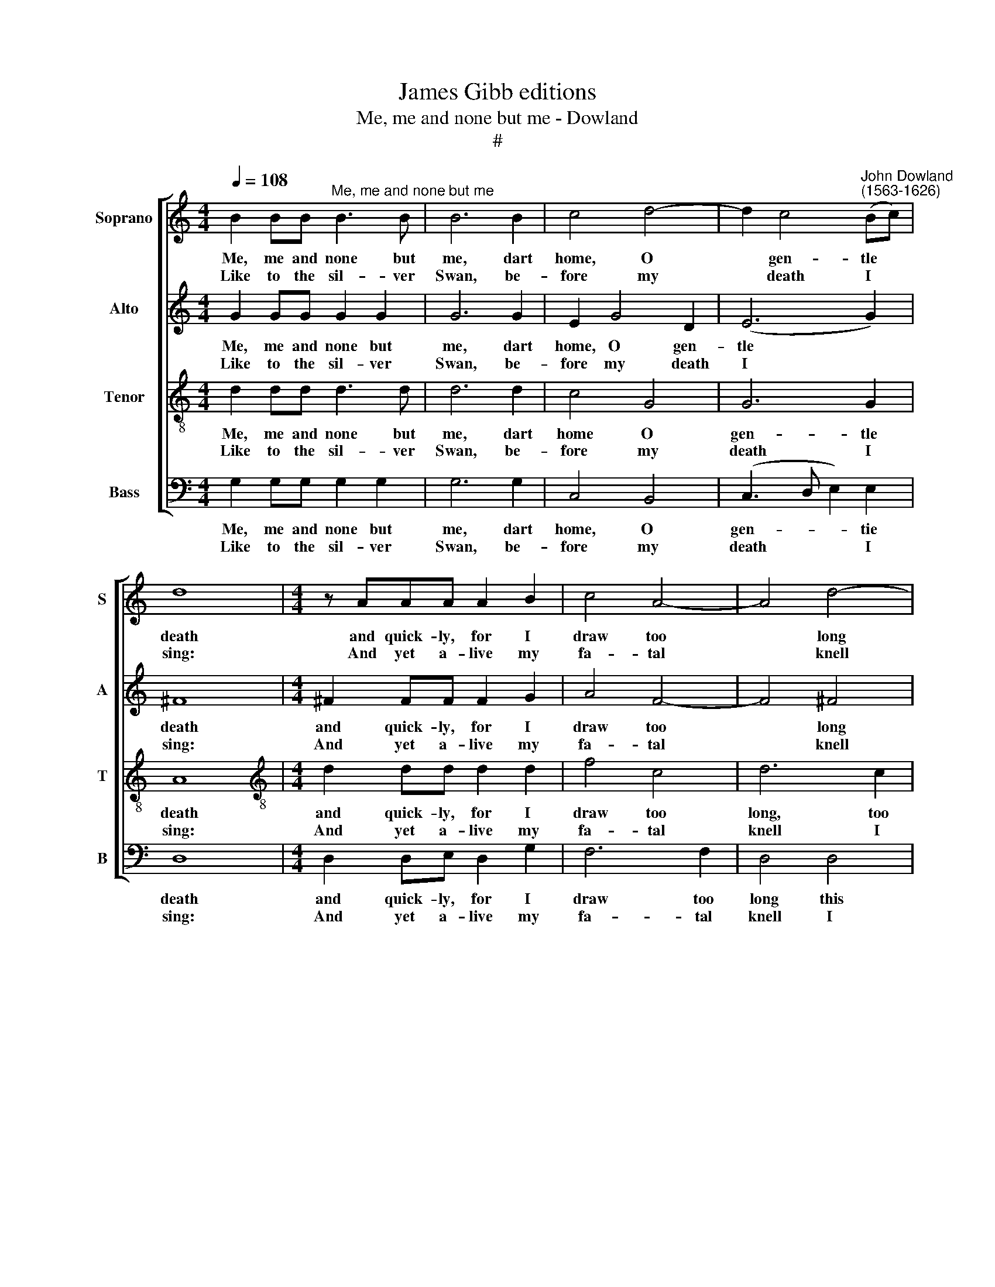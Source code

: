 X:1
T:James Gibb editions
T:Me, me and none but me - Dowland
T:#
%%score [ 1 2 3 4 ]
L:1/8
Q:1/4=108
M:4/4
K:C
V:1 treble nm="Soprano" snm="S"
V:2 treble nm="Alto" snm="A"
V:3 treble-8 nm="Tenor" snm="T"
V:4 bass nm="Bass" snm="B"
V:1
 B2 BB"^Me, me and none but me" B3 B | B6 B2 | c4 d4- | d2 c4"^John Dowland\n(1563-1626)" (Bc) | %4
w: Me, me and none but|me, dart|home, O|* gen- tle *|
w: Like to the sil- ver|Swan, be-|fore my|* death I *|
 d8 |[M:4/4] z AAA A2 B2 | c4 A4- | A4 d4- | d4 c4 | B6 B2 | A8 | z4 d4- | d2 cB A2 G2 | A6 A2 | %14
w: death|and quick- ly, for I|draw too|* long|* this|i- dle|breath:|O|* how I long till|I may|
w: sing:|And yet a- live my|fa- tal|* knell|* I|help to|ring.|Still|* I de- sire from|earth and|
 G3 A B2 c2 | d8 | z4 e4- | e4 e2 (dc) | B2 c2 d4- | d4 d2 (cB) | A3 G GABc | A6 A2 | G8 :| %23
w: fly to heaven a-|bove,|un\-|* to my *|faith ful, un\-|* to my *|faith- ful and be- lov- ed|tur- tle|dove.|
w: earth- ly joys to|fly,|He|* ne- ver *|hap- py lived,|* he ne- ver|hap- py lived, that can- not|love to|die.|
V:2
 G2 GG G2 G2 | G6 G2 | E2 G4 D2 | (E6 G2) | ^F8 |[M:4/4] ^F2 FF F2 G2 | A4 F4- | F4 ^F4 | ^G4 A4- | %9
w: Me, me and none but|me, dart|home, O gen-|tle *|death|and quick- ly, for I|draw too|* long|this i\-|
w: Like to the sil- ver|Swan, be-|fore my death|I *|sing:|And yet a- live my|fa- tal|* knell|I help|
 A4 ^G4 | A8 | z2 G4 FE | D6 EE | ^F2 G4 !courtesy!^F2 | G6 G2 | ^F8 | E2 E4 F2 | G6 G,2- | %18
w: * dle|breath:|O how I|long till I|may fly to|heaven a-|bove,|un- to my|faith- ful|
w: * to|ring.|Still I de-|sire from earth|and earth- ly|joys to|fly,|He ne- ver|hap- py|
 G,2 (A,2 B,2) C2 | D4 E4 | (^F4 G4- | G4) ^F4 | G8 :| %23
w: * and * be-|lov- ed|tur\- *|* tle|dove.|
w: * lived, * that|can- not|love *|* to|die.|
V:3
 d2 dd d3 d | d6 d2 | c4 G4 | G6 G2 | A8 |[M:4/4][K:treble-8] d2 dd d2 d2 | f4 c4 | d6 c2 | B4 A4 | %9
w: Me, me and none but|me, dart|home O|gen- tle|death|and quick- ly, for I|draw too|long, too|long this|
w: Like to the sil- ver|Swan, be-|fore my|death I|sing:|And yet a- live my|fa- tal|knell I|help, I|
 e6 d2 | ^c8 | d4 G2 A2 | B2 (AB) c4- | c2 B2 A2 d2 | B2 (c3 B G2) | A8 | (c4 G4- | %17
w: i- dle|breath:|O how I|long till * I|* may fly to|heaven a\- * *|bove,|un\- *|
w: help to|ring.|Still I de-|sire from * earth|* and earth- ly|joys to * *|fly,|He ne\-|
 G2 (A2 (B2 c2)) | d4 G4 | G6 A2- | A2 c2 B2) G2 | d6 c2 | B8 :| %23
w: * to my *|faith- ful|and be\-|* lov\- * ed|tur- tle|dove.|
w: * ver * *|hap- py|lived, that|* can\- * not|love to|die.|
V:4
 G,2 G,G, G,2 G,2 | G,6 G,2 | C,4 B,,4 | (C,3- D, E,2) E,2 | D,8 |[M:4/4] D,2 D,E, D,2 G,2 | %6
w: Me, me and none but|me, dart|home, O|gen- * * tie|death|and quick- ly, for I|
w: Like to the sil- ver|Swan, be-|fore my|death * * I|sing:|And yet a- live my|
 F,6 F,2 | D,4 D,4 | E,8- | E,4 E,4 | A,,8 | G,,2 G,,G,, G,,4 | G,,6 G,,2 | D,4 D,2 D,2 | E,6 E,2 | %15
w: draw too|long this|i\-|* dle|breath:|O how I long|till I|may fly to|heaven a-|
w: fa- tal|knell I|help|* to|ring.|Still I de- sire|from earth|and earth- ly|joys to|
 D,8 | (C,6 D,2) | E,2 ^F,2 G,4 | (G,,6 (A,,2) | B,,4) C,4 | D,4 E,4 | D,6 D,2 | G,,8 :| %23
w: bove,|un\- *|to my faith-|ful and|* be-|lov- ed|tur- tle|dove.|
w: fly,|He *|ne- ver hap-|py *|lived, that|can- not|love to|die.|

